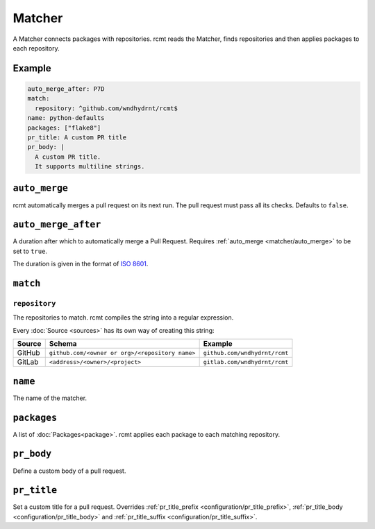Matcher
=======

A Matcher connects packages with repositories. rcmt reads the Matcher, finds
repositories and then applies packages to each repository.

Example
-------

.. code-block:: yaml

   auto_merge_after: P7D
   match:
     repository: ^github.com/wndhydrnt/rcmt$
   name: python-defaults
   packages: ["flake8"]
   pr_title: A custom PR title
   pr_body: |
     A custom PR title.
     It supports multiline strings.


.. _matcher/auto_merge:

``auto_merge``
--------------

rcmt automatically merges a pull request on its next run. The pull request must pass all
its checks. Defaults to ``false``.


``auto_merge_after``
--------------------

A duration after which to automatically merge a Pull Request. Requires
:ref:`auto_merge <matcher/auto_merge>` to be set to ``true``.

The duration is given in
the format of `ISO 8601 <https://en.wikipedia.org/wiki/ISO_8601#Durations>`_.

``match``
---------

``repository``
^^^^^^^^^^^^^^

The repositories to match. rcmt compiles the string into a regular expression.

Every :doc:`Source <sources>` has its own way of creating this string:

====== =============================================== =============================
Source Schema                                          Example
====== =============================================== =============================
GitHub ``github.com/<owner or org>/<repository name>`` ``github.com/wndhydrnt/rcmt``
GitLab ``<address>/<owner>/<project>``                 ``gitlab.com/wndhydrnt/rcmt``
====== =============================================== =============================

``name``
--------

The name of the matcher.

``packages``
------------

A list of :doc:`Packages<package>`. rcmt applies each package to each matching
repository.

``pr_body``
-----------

Define a custom body of a pull request.

``pr_title``
------------

Set a custom title for a pull request. Overrides :ref:`pr_title_prefix <configuration/pr_title_prefix>`,
:ref:`pr_title_body <configuration/pr_title_body>` and :ref:`pr_title_suffix <configuration/pr_title_suffix>`.
